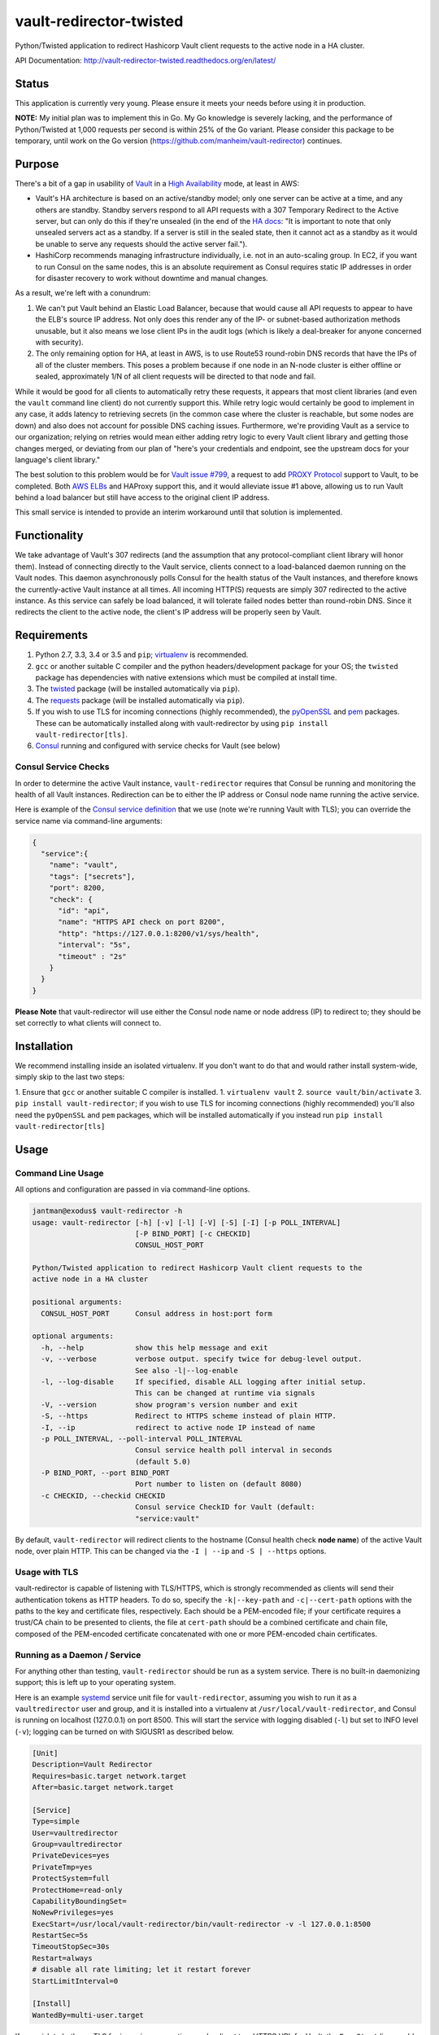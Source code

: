 vault-redirector-twisted
========================

Python/Twisted application to redirect Hashicorp Vault client requests to the active node in a HA cluster.

.. image:: https://img.shields.io/pypi/v/vault-redirector.svg
   :target: https://pypi.python.org/pypi/vault-redirector
   :alt: PyPi package version

.. image:: https://img.shields.io/github/issues/manheim/vault-redirector-twisted.svg
   :alt: GitHub Open Issues
   :target: https://github.com/manheim/vault-redirector-twisted/issues

.. image:: http://www.repostatus.org/badges/latest/wip.svg
   :alt: Project Status: WIP – Initial development is in progress, but there has not yet been a stable, usable release suitable for the public.
   :target: http://www.repostatus.org/#wip

.. image:: https://secure.travis-ci.org/manheim/vault-redirector-twisted.png?branch=master
   :target: http://travis-ci.org/manheim/vault-redirector-twisted
   :alt: travis-ci for master branch

.. image:: https://codecov.io/github/manheim/vault-redirector-twisted/coverage.svg?branch=master
   :target: https://codecov.io/github/manheim/vault-redirector-twisted?branch=master
   :alt: coverage report for master branch

.. image:: https://readthedocs.org/projects/vault-redirector-twisted/badge/?version=latest
   :target: https://readthedocs.org/projects/vault-redirector-twisted/?badge=latest
   :alt: sphinx documentation for latest release

API Documentation: `http://vault-redirector-twisted.readthedocs.org/en/latest/ <http://vault-redirector-twisted.readthedocs.org/en/latest/>`_

Status
------

This application is currently very young. Please ensure it meets your needs before using it in production.

**NOTE:** My initial plan was to implement this in Go. My Go knowledge is severely lacking, and the performance of Python/Twisted at 1,000 requests per second is within 25% of the Go variant. Please consider this package to be temporary, until work on the Go version (`https://github.com/manheim/vault-redirector <https://github.com/manheim/vault-redirector>`_) continues.

Purpose
-------

There's a bit of a gap in usability of `Vault <https://www.vaultproject.io/>`_ in a `High Availability <https://www.vaultproject.io/docs/concepts/ha.html>`_ mode, at least in AWS:

* Vault's HA architecture is based on an active/standby model; only one server can be active at a time, and any others are standby. Standby servers respond to all API requests with a 307 Temporary Redirect to the Active server, but can only do this if they're unsealed (in the end of the `HA docs <https://www.vaultproject.io/docs/internals/high-availability.html>`_: "It is important to note that only unsealed servers act as a standby. If a server is still in the sealed state, then it cannot act as a standby as it would be unable to serve any requests should the active server fail.").
* HashiCorp recommends managing infrastructure individually, i.e. not in an auto-scaling group. In EC2, if you want to run Consul on the same nodes, this is an absolute requirement as Consul requires static IP addresses in order for disaster recovery to work without downtime and manual changes.

As a result, we're left with a conundrum:

1. We can't put Vault behind an Elastic Load Balancer, because that would cause all API requests to appear to have the ELB's source IP address. Not only does this render any of the IP- or subnet-based authorization methods unusable, but it also means we lose client IPs in the audit logs (which is likely a deal-breaker for anyone concerned with security).
2. The only remaining option for HA, at least in AWS, is to use Route53 round-robin DNS records that have the IPs of all of the cluster members. This poses a problem because if one node in an N-node cluster is either offline or sealed, approximately 1/N of all client requests will be directed to that node and fail.

While it would be good for all clients to automatically retry these requests, it appears that most client libraries (and even the ``vault`` command line client) do not currently support this. While retry logic would certainly be good to implement in any case, it adds latency to retrieving secrets (in the common case where the cluster is reachable, but some nodes are down) and also does not account for possible DNS caching issues. Furthermore, we're providing Vault as a service to our organization; relying on retries would mean either adding retry logic to every Vault client library and getting those changes merged, or deviating from our plan of "here's your credentials and endpoint, see the upstream docs for your language's client library."

The best solution to this problem would be for `Vault issue #799 <https://github.com/hashicorp/vault/issues/799>`_, a request to add `PROXY Protocol <http://www.haproxy.org/download/1.5/doc/proxy-protocol.txt>`_ support to Vault, to be completed. Both `AWS ELBs <http://docs.aws.amazon.com/ElasticLoadBalancing/latest/DeveloperGuide/enable-proxy-protocol.html>`_ and HAProxy support this, and it would alleviate issue #1 above, allowing us to run Vault behind a load balancer but still have access to the original client IP address.

This small service is intended to provide an interim workaround until that solution is implemented.

Functionality
-------------

We take advantage of Vault's 307 redirects (and the assumption that any protocol-compliant client library will honor them). Instead of connecting directly to the Vault service, clients connect to a load-balanced daemon running on the Vault nodes. This daemon asynchronously polls Consul for the health status of the Vault instances, and therefore knows the currently-active Vault instance at all times. All incoming HTTP(S) requests are simply 307 redirected to the active instance. As this service can safely be load balanced, it will tolerate failed nodes better than round-robin DNS. Since it redirects the client to the active node, the client's IP address will be properly seen by Vault.

Requirements
------------

1. Python 2.7, 3.3, 3.4 or 3.5 and ``pip``; `virtualenv <https://virtualenv.pypa.io/en/latest/>`_ is recommended.
2. ``gcc`` or another suitable C compiler and the python headers/development package for your OS; the ``twisted`` package has dependencies with native extensions which must be compiled at install time.
3. The `twisted <https://pypi.python.org/pypi/Twisted>`_ package (will be installed automatically via ``pip``).
4. The `requests <https://pypi.python.org/pypi/requests>`_ package (will be installed automatically via ``pip``).
5. If you wish to use TLS for incoming connections (highly recommended), the `pyOpenSSL <https://pypi.python.org/pypi/pyOpenSSL>`_ and `pem <https://pypi.python.org/pypi/pem>`_ packages. These can be automatically installed along with vault-redirector by using ``pip install vault-redirector[tls]``.
6. `Consul <https://www.consul.io/>`_ running and configured with service checks for Vault (see below)

Consul Service Checks
++++++++++++++++++++++

In order to determine the active Vault instance, ``vault-redirector`` requires that Consul be running and monitoring the health of all Vault instances. Redirection can be to either the IP address or Consul node name running the active service.

Here is example of the `Consul service definition <https://www.consul.io/docs/agent/services.html>`_ that we use (note we're running Vault with TLS); you can override the service name via command-line arguments:

.. code-block:: json

    {
      "service":{
        "name": "vault",
        "tags": ["secrets"],
        "port": 8200,
        "check": {
          "id": "api",
          "name": "HTTPS API check on port 8200",
          "http": "https://127.0.0.1:8200/v1/sys/health",
          "interval": "5s",
          "timeout" : "2s"
        }
      }
    }

**Please Note** that vault-redirector will use either the Consul node name or node address (IP) to redirect to; they should be set correctly to what clients will connect to.

Installation
------------

We recommend installing inside an isolated virtualenv. If you don't want to do that and would rather install system-wide, simply skip to the last two steps:

1. Ensure that ``gcc`` or another suitable C compiler is installed.
1. ``virtualenv vault``
2. ``source vault/bin/activate``
3. ``pip install vault-redirector``; if you wish to use TLS for incoming connections (highly recommended) you'll also need the ``pyOpenSSL`` and ``pem`` packages, which will be installed automatically if you instead run ``pip install vault-redirector[tls]``

Usage
-----

Command Line Usage
++++++++++++++++++

All options and configuration are passed in via command-line options.

.. code-block:: console

    jantman@exodus$ vault-redirector -h
    usage: vault-redirector [-h] [-v] [-l] [-V] [-S] [-I] [-p POLL_INTERVAL]
                            [-P BIND_PORT] [-c CHECKID]
                            CONSUL_HOST_PORT

    Python/Twisted application to redirect Hashicorp Vault client requests to the
    active node in a HA cluster

    positional arguments:
      CONSUL_HOST_PORT      Consul address in host:port form

    optional arguments:
      -h, --help            show this help message and exit
      -v, --verbose         verbose output. specify twice for debug-level output.
                            See also -l|--log-enable
      -l, --log-disable     If specified, disable ALL logging after initial setup.
                            This can be changed at runtime via signals
      -V, --version         show program's version number and exit
      -S, --https           Redirect to HTTPS scheme instead of plain HTTP.
      -I, --ip              redirect to active node IP instead of name
      -p POLL_INTERVAL, --poll-interval POLL_INTERVAL
                            Consul service health poll interval in seconds
                            (default 5.0)
      -P BIND_PORT, --port BIND_PORT
                            Port number to listen on (default 8080)
      -c CHECKID, --checkid CHECKID
                            Consul service CheckID for Vault (default:
                            "service:vault"

By default, ``vault-redirector`` will redirect clients to the hostname (Consul
health check **node name**) of the active Vault node, over plain HTTP. This can
be changed via the ``-I | --ip`` and ``-S | --https`` options.

Usage with TLS
+++++++++++++++

vault-redirector is capable of listening with TLS/HTTPS, which is strongly
recommended as clients will send their authentication tokens as HTTP headers.
To do so, specify the ``-k|--key-path`` and ``-c|--cert-path`` options with the
paths to the key and certificate files, respectively. Each should be a
PEM-encoded file; if your certificate requires a trust/CA chain to be presented
to clients, the file at ``cert-path`` should be a combined certificate and chain
file, composed of the PEM-encoded certificate concatenated with one or more PEM-encoded
chain certificates.

Running as a Daemon / Service
+++++++++++++++++++++++++++++

For anything other than testing, ``vault-redirector`` should be run as a system
service. There is no built-in daemonizing support; this is left up to your
operating system.

Here is an example `systemd <https://www.freedesktop.org/wiki/Software/systemd/>`_
service unit file for ``vault-redirector``, assuming you wish to run it as a
``vaultredirector`` user and group, and it is installed into a virtualenv at
``/usr/local/vault-redirector``, and Consul is running on localhost (127.0.0.1)
on port 8500. This will start the service with logging disabled (``-l``) but set
to INFO level (``-v``); logging can be turned on with SIGUSR1 as described below.

.. code-block:: ini

    [Unit]
    Description=Vault Redirector
    Requires=basic.target network.target
    After=basic.target network.target

    [Service]
    Type=simple
    User=vaultredirector
    Group=vaultredirector
    PrivateDevices=yes
    PrivateTmp=yes
    ProtectSystem=full
    ProtectHome=read-only
    CapabilityBoundingSet=
    NoNewPrivileges=yes
    ExecStart=/usr/local/vault-redirector/bin/vault-redirector -v -l 127.0.0.1:8500
    RestartSec=5s
    TimeoutStopSec=30s
    Restart=always
    # disable all rate limiting; let it restart forever
    StartLimitInterval=0

    [Install]
    WantedBy=multi-user.target

If you wish to both use TLS for incoming connections and redirect to a HTTPS URL for Vault,
the ``ExecStart`` line would be:

.. code-block:: ini

    ExecStart=/usr/local/vault-redirector/bin/vault-redirector -v -l -S --cert-path=/path/to/server.crt --key-path=/path/to/server.key 127.0.0.1:8500

Health Check
++++++++++++

Vault-redirector will respond to a request path of /vault-redirector-health with
a JSON body something like the following; this can be used for load balancer
health checks. If the active vault instance is known, the HTTP status code will
be 200. Otherwise (i.e. if there is no active vault node or if Consul is unreachable)
it will be a 503.

.. code-block:: json

    {
      "healthy": true,
      "application": "vault-redirector",
      "version": "0.1.0",
      "consul_host_port": "127.0.0.1:8500",
      "source": "https://github.com/manheim/vault-redirector-twisted",
      "active_vault": "vault_hostname_or_ip:port"
    }

Logging and Debugging
---------------------

Python's logging framework can impose a slight performance penalty even for messages
which are below the level set to be displayed (simple testing reports 10x execution
time for logging to a level below what's set, vs guarding the log statements with
a conditional). As a result, in addition to Python's normal logging verbosity
levels, all logging statements after initial setup are guarded by a global
"logging enabled" boolean; if logging is not enabled, the calls to Python's
logging framework will never be made. This behavior can be enabled by running
the process with the ``-l`` or ``--log-disable`` options (which is the
recommended production configuration).

Note that this functionality is completely separate from the logging module's
levels, which are controlled by the ``-v`` / ``-vv`` options (and are not currently
changeable at runtime).

At any time, logging can be enabled by sending SIGUSR1 to the process, or disabled
by sending SIGUSR2 to the process.

Support
-------

Please open any issues or feature requests in the `manheim/vault-redirector-twisted GitHub issue tracker <https://github.com/manheim/vault-redirector-twisted/issues>`_  They will be dealt with as time allows. Please include as much detail as possible, including your version of ``vault-redirector`` and the Python version and OS/distribution it's running on, as well as the command line arguments used when running it. Debug-level logs will likely be very helpful.

Development
-----------

Pull requests are welcome. Please cut them against the ``master`` branch of the `manheim/vault-redirector-twisted <https://github.com/manheim/vault-redirector-twisted>`_ repository.

It is expected that test coverage increase or stay the same, that all tests pass,
that any new code have complete test coverage, and that code conforms to `pep8 <https://www.python.org/dev/peps/pep-0008/>`_ and passes `pyflakes <https://pypi.python.org/pypi/pyflakes>`_.

After making any changes to the code, before submitting a pull request, run ``tox -e docs`` to regenerate the API documentation. Commit any changes to the auto-generated files under ``docs/source``.

Installing for Development
++++++++++++++++++++++++++

1. Fork the `manheim/vault-redirector-twisted <https://github.com/manheim/vault-redirector-twisted>`_ repository on GitHub.

2. Clone your fork somewhere on your local machine and ``cd`` to the clone:

.. code-block:: bash

    $ git clone git@github.com:YOUR-GITHUB-USER/vault-redirector-twisted.git
    $ cd vault-redirector-twisted

3. Add the manheim upstream repository as a git upstream, so you can pull in
   upstream changes, and fetch it:

.. code-block:: bash

    $ git remote add upstream https://github.com/manheim/vault-redirector-twisted.git
    $ git fetch upstream

4. Create a virtualenv for testing and running vault-redirector, install
   your local source into it, and install ``tox`` for testing:

.. code-block:: bash

    $ virtualenv .
    $ source bin/activate
    $ pip install -e .
    $ pip install tox pyOpenSSL pem

5. Check out a new git branch. If you're working on a GitHub issue you opened, your
   branch should be called "issues/N" where N is the issue number.

Testing
+++++++

Testing is accomplished via `pytest <http://pytest.org/latest/>`_ and
`tox <http://tox.readthedocs.org/en/latest/>`_. By default tests will be run
for Python 2.7, 3.3, 3.4. 3.5 and the documentation. Each supported Python interpreter has two test suites, ``unit`` and ``acceptance``. The ``acceptance`` suite will actually run vault redirector bound to an available port (but with the Consul active node query code mocked out) and make example HTTP requests against it.

To run the tests locally, with your virtualenv activated, run ``tox -e py<version>-(unit|acceptance)`` where ``<version>`` is one of the Python versions in ``tox.ini`` (i.e. "27", "33", "34" or "35"). You will need to already have the appropriate Python interpreter version installed on your system. When the tests are run locally, coverage reports will be generated in the ``htmlcov/`` directory.

To generate documentation locally, run ``tox -e docs``; the HTML output will be in ``docs/build/html``. This must be done after making any code changes, and any changes to the auto-generated files under ``docs/source/`` must be committed.

Automated testing is accomplished via TravisCI (it's free for any open source project). If you have a TravisCI account linked to your GitHub, you should be able to add your fork for automated testing without any changes to the repository.

Maintenance
-----------

Instructions for repository maintainers follow:

Fixing Issues / Making Changes
++++++++++++++++++++++++++++++

Note that all commit messages should be of the form ``issue #<ISSUE_NUM>: <descriptive message>``. When you've verified that the issue is fixed and update ``CHANGES.rst``, your final commit message should be of the form ``fixes #<ISSUE_NUM>: <descriptive message>``.

1. Follow the instructions above for installing for development.
2. Cut a new branch named after the GitHub issue ("issues/ISSUE_NUMBER").
3. Make your code changes as needed, and write or update tests. It's preferred that you commit early and often, to make it easier to isolated work that needs improvements.
4. Run tests locally at least for py27 and py35: ``tox -e py27-unit,py27-acceptance,py35-unit,py35-acceptance``
5. Examine the test results and the coverage reports in ``htmlcov/`` (the reports will be written for the last-run unit test suite). Iterate until you have full coverage and passing tests.
6. Run ``tox -e docs`` to generate documentation locally. Examine it for correctness, and commit any changes to the auto-generated files under ``docs/source/``.
7. Update ``CHANGES.rst`` with a description of your change and a link to the GitHub issue. Commit that.
8. Push your branch to origin. If you believe it's ready, open a pull request for it.

Handling PRs
++++++++++++

1. Ensure that all Travis tests are passing for the PR, and that code coverage is still 100% (for all Python versions).
2. Check out the pull request locally. To do this simply, you can edit ``.git/config`` in your clone of the repository, and under the ``[remote "origin"]`` section add the following lines. Then ``git fetch origin`` and you can check out PRs locally like ``git checkout refs/pull/origin/PR_NUM``. Note that this will be read-only.

.. code-block:: ini

    fetch = +refs/pull/*/head:refs/pull/origin/*

3. Run ``tox -e docs`` and ensure there are no changes to the auto-generated docs and that they look correct.
4. Ensure there is an appropriate ``CHANGES.rst`` entry for the changes.
5. Ensure that ``README.rst``, if it has been changed, renders correctly on GitHub.
6. If there are any changes to the local repository, cut a new branch locally, commit them, and push it to your fork. You can either ask the original PR author to pull in your changes, or you can close their PR and open a new one for your branch (be sure to reference the closed PR in a comment).
7. Merge the PR to master.

Release Process
+++++++++++++++

1. Open an issue for the release; cut a branch off ``master`` for that issue.
2. Build docs (``tox -e docs``) and ensure they look correct. Commit any changes to the auto-generated files.
3. Ensure that Travis tests are passing in all environments.
4. Ensure that test coverage is no less than the last release (ideally, 100%).
5. Ensure there are entries in ``CHANGES.rst`` for all changes since the last release, and that they link to the GitHub issues.
6. Increment the version number in ``vault_redirector/version.py`` and add version and release date to CHANGES.rst. Mention the issue in the commit for this, and push to GitHub.
7. Confirm that README.rst renders correctly on GitHub.
8. Upload package to testpypi and confirm that README.rst renders correctly.

   * Make sure your ~/.pypirc file is correct (a repo called ``test`` for https://testpypi.python.org/pypi) and that you have ``twine`` installed in your virtualenv. Then:
   * ``rm -Rf dist``
   * ``python setup.py register -r https://testpypi.python.org/pypi``
   * ``python setup.py sdist bdist_wheel``
   * ``twine upload -r test dist/*``
   * Check that the README renders at https://testpypi.python.org/pypi/vault-redirector

9. Create a pull request for the release to be merge into master. Upon successful Travis build, merge it.
10. Tag the release in Git, push tag to GitHub:

   * tag the release. for now the message is quite simple: ``git tag -a X.Y.Z -m 'X.Y.Z released YYYY-MM-DD'``
   * push the tag to GitHub: ``git push origin X.Y.Z``

11. Upload package to live pypi:

    * ``twine upload dist/*``

12. make sure any GH issues fixed in the release were closed.

License
-------

vault-redirector is licensed under the MIT license; see ``LICENSE`` for the text of the license.
